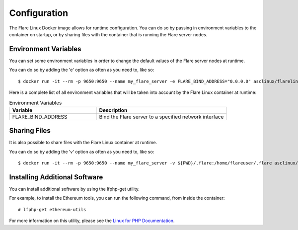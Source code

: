 .. _ConfigurationAnchor:

.. index:: Configuration

.. _configuration:

=============
Configuration
=============

The Flare Linux Docker image allows for runtime configuration. You can do so by passing in environment
variables to the container on startup, or by sharing files with the container that is running the
Flare server nodes.

---------------------
Environment Variables
---------------------

You can set some environment variables in order to change the default values of the Flare server nodes
at runtime.

You can do so by adding the 'e' option as often as you need to, like so::

    $ docker run -it --rm -p 9650:9650 --name my_flare_server -e FLARE_BIND_ADDRESS="0.0.0.0" asclinux/flarelinux:1.0.0 flare --songbird

Here is a complete list of all environment variables that will be taken into account by the Flare Linux
container at runtime:

.. list-table:: Environment Variables
   :widths: 40 60
   :header-rows: 1

   * - Variable
     - Description
   * - FLARE_BIND_ADDRESS
     - Bind the Flare server to a specified network interface

-------------
Sharing Files
-------------

It is also possible to share files with the Flare Linux container at runtime.

You can do so by adding the 'v' option as often as you need to, like so::

    $ docker run -it --rm -p 9650:9650 --name my_flare_server -v ${PWD}/.flare:/home/flareuser/.flare asclinux/flarelinux:1.0.0 flare --coston

------------------------------
Installing Additional Software
------------------------------

You can install additional software by using the lfphp-get utility.

For example, to install the Ethereum tools, you can run the following command, from inside the container::

    # lfphp-get ethereum-utils

For more information on this utility, please see the `Linux for PHP Documentation <https://linux-for-php-documentation.readthedocs.io/en/latest/advanced_features.html#package-installation-using-the-lfphp-get-command>`_.